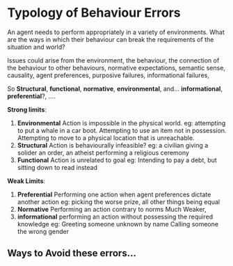 * Typology of Behaviour Errors
  An agent needs to perform appropriately in a variety of
  environments. What are the ways in which their behaviour can break
  the requirements of the situation and world?

  Issues could arise from the environment, the behaviour, the
  connection of the behaviour to other behaviours, normative
  expectations, semantic sense, causality, agent preferences,
  purposive failures, informational failures, 

  So *Structural*, *functional*, *normative*, *environmental*,
  and... *informational*, *preferential*?, ....

  *Strong limits*:
  1) *Environmental* Action is impossible in the physical world.
     eg: attempting to put a whale in a car boot.
     Attempting to use an item not in possession.
     Attempting to move to a physical location that is unreachable.
  2) *Structural* Action is behaviourally infeasible?
     eg: a civilian giving a solider an order,
     an atheist performing a religious ceremony
  3) *Functional* Action is unrelated to goal
     eg: Intending to pay a debt, but sitting down to read instead

  *Weak Limits*:
  1) *Preferential* Performing one action when agent preferences
     dictate another action
     eg: picking the worse prize, all other things being equal
  2) *Normative* Performing an action contrary to norms
     Much Weaker,
  3) *informational* performing an action without possessing the
     required knowledge
     eg: Greeting someone unknown by name
     Calling someone the wrong gender



** Ways to Avoid these errors...
